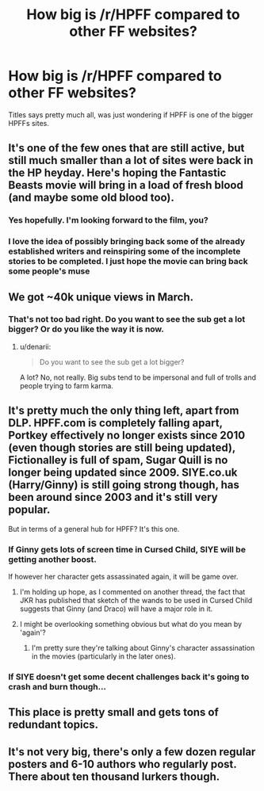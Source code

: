 #+TITLE: How big is /r/HPFF compared to other FF websites?

* How big is /r/HPFF compared to other FF websites?
:PROPERTIES:
:Author: BlueLightsInYourEyes
:Score: 9
:DateUnix: 1460991764.0
:DateShort: 2016-Apr-18
:FlairText: Meta
:END:
Titles says pretty much all, was just wondering if HPFF is one of the bigger HPFFs sites.


** It's one of the few ones that are still active, but still much smaller than a lot of sites were back in the HP heyday. Here's hoping the Fantastic Beasts movie will bring in a load of fresh blood (and maybe some old blood too).
:PROPERTIES:
:Author: Taure
:Score: 25
:DateUnix: 1460999336.0
:DateShort: 2016-Apr-18
:END:

*** Yes hopefully. I'm looking forward to the film, you?
:PROPERTIES:
:Author: BlueLightsInYourEyes
:Score: 3
:DateUnix: 1461018502.0
:DateShort: 2016-Apr-19
:END:


*** I love the idea of possibly bringing back some of the already established writers and reinspiring some of the incomplete stories to be completed. I just hope the movie can bring back some people's muse
:PROPERTIES:
:Author: Doin_Doughty_Deeds
:Score: 2
:DateUnix: 1461148328.0
:DateShort: 2016-Apr-20
:END:


** We got ~40k unique views in March.
:PROPERTIES:
:Author: denarii
:Score: 11
:DateUnix: 1461010303.0
:DateShort: 2016-Apr-19
:END:

*** That's not too bad right. Do you want to see the sub get a lot bigger? Or do you like the way it is now.
:PROPERTIES:
:Author: BlueLightsInYourEyes
:Score: 3
:DateUnix: 1461018512.0
:DateShort: 2016-Apr-19
:END:

**** u/denarii:
#+begin_quote
  Do you want to see the sub get a lot bigger?
#+end_quote

A lot? No, not really. Big subs tend to be impersonal and full of trolls and people trying to farm karma.
:PROPERTIES:
:Author: denarii
:Score: 16
:DateUnix: 1461018732.0
:DateShort: 2016-Apr-19
:END:


** It's pretty much the only thing left, apart from DLP. HPFF.com is completely falling apart, Portkey effectively no longer exists since 2010 (even though stories are still being updated), Fictionalley is full of spam, Sugar Quill is no longer being updated since 2009. SIYE.co.uk (Harry/Ginny) is still going strong though, has been around since 2003 and it's still very popular.

But in terms of a general hub for HPFF? It's this one.
:PROPERTIES:
:Author: stefvh
:Score: 8
:DateUnix: 1461018617.0
:DateShort: 2016-Apr-19
:END:

*** If Ginny gets lots of screen time in Cursed Child, SIYE will be getting another boost.

If however her character gets assassinated again, it will be game over.
:PROPERTIES:
:Author: InquisitorCOC
:Score: 4
:DateUnix: 1461025589.0
:DateShort: 2016-Apr-19
:END:

**** I'm holding up hope, as I commented on another thread, the fact that JKR has published that sketch of the wands to be used in Cursed Child suggests that Ginny (and Draco) will have a major role in it.
:PROPERTIES:
:Author: stefvh
:Score: 1
:DateUnix: 1461025997.0
:DateShort: 2016-Apr-19
:END:


**** I might be overlooking something obvious but what do you mean by 'again'?
:PROPERTIES:
:Author: riddlewriting
:Score: 1
:DateUnix: 1461069874.0
:DateShort: 2016-Apr-19
:END:

***** I'm pretty sure they're talking about Ginny's character assassination in the movies (particularly in the later ones).
:PROPERTIES:
:Author: stefvh
:Score: 2
:DateUnix: 1461163959.0
:DateShort: 2016-Apr-20
:END:


*** If SIYE doesn't get some decent challenges back it's going to crash and burn though...
:PROPERTIES:
:Author: FloreatCastellum
:Score: 1
:DateUnix: 1461019847.0
:DateShort: 2016-Apr-19
:END:


** This place is pretty small and gets tons of redundant topics.
:PROPERTIES:
:Author: Lord_Anarchy
:Score: 4
:DateUnix: 1460998509.0
:DateShort: 2016-Apr-18
:END:


** It's not very big, there's only a few dozen regular posters and 6-10 authors who regularly post. There about ten thousand lurkers though.
:PROPERTIES:
:Author: toni_toni
:Score: 3
:DateUnix: 1460997644.0
:DateShort: 2016-Apr-18
:END:
